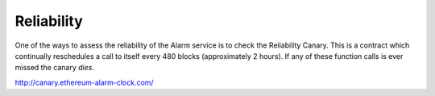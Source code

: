 Reliability
===========

One of the ways to assess the reliability of the Alarm service is to check the
Reliability Canary.  This is a contract which continually reschedules a call to
itself every 480 blocks (approximately 2 hours).  If any of these function
calls is ever missed the canary *dies*.

http://canary.ethereum-alarm-clock.com/
